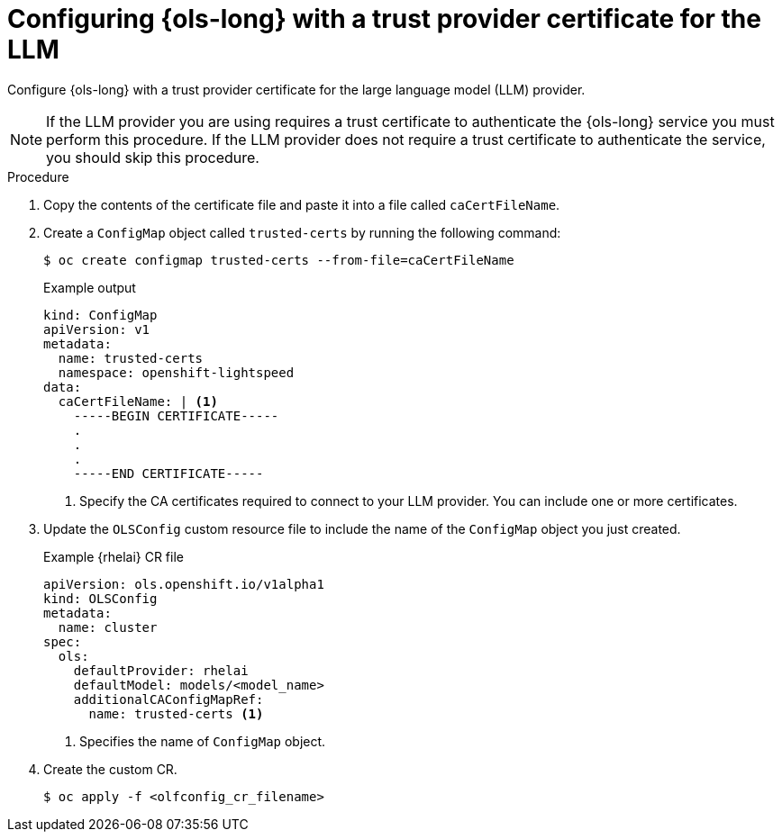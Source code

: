 // This module is used in the following assemblies:

// * configure/ols-configuring-openshift-lightspeed.adoc

:_mod-docs-content-type: PROCEDURE
[id="ols-configuring-lightspeed-with-a-trust-provider-certificate-for-the-llm_{context}"]
= Configuring {ols-long} with a trust provider certificate for the LLM 

Configure {ols-long} with a trust provider certificate for the large language model (LLM) provider.

[NOTE]
====
If the LLM provider you are using requires a trust certificate to authenticate the {ols-long} service you must perform this procedure. If the LLM provider does not require a trust certificate to authenticate the service, you should skip this procedure.
====

.Procedure

. Copy the contents of the certificate file and paste it into a file called `caCertFileName`.

. Create a `ConfigMap` object called `trusted-certs` by running the following command:
+
[source,terminal]
----
$ oc create configmap trusted-certs --from-file=caCertFileName
----
+
.Example output
[source,terminal]
----
kind: ConfigMap
apiVersion: v1
metadata:
  name: trusted-certs
  namespace: openshift-lightspeed
data:
  caCertFileName: | <1>
    -----BEGIN CERTIFICATE-----
    .
    .
    .
    -----END CERTIFICATE-----  
----
<1> Specify the CA certificates required to connect to your LLM provider. You can include one or more certificates.

. Update the `OLSConfig` custom resource file to include the name of the `ConfigMap` object you just created.
+
.Example {rhelai} CR file
[source,yaml,subs="attributes,verbatim"]
----
apiVersion: ols.openshift.io/v1alpha1
kind: OLSConfig
metadata:
  name: cluster
spec:
  ols:
    defaultProvider: rhelai
    defaultModel: models/<model_name>
    additionalCAConfigMapRef:
      name: trusted-certs <1>
----
<1> Specifies the name of `ConfigMap` object.  

 . Create the custom CR.
+
[source,terminal]
----
$ oc apply -f <olfconfig_cr_filename> 
----
